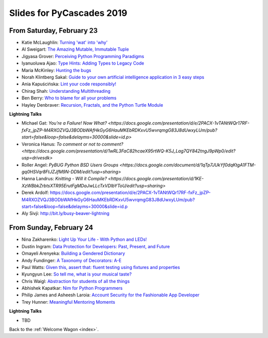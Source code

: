 .. talk_slides:

Slides for PyCascades 2019
==========================

From Saturday, February 23
--------------------------

- Katie McLaughlin: `Turning 'wat' into 'why' <http://www.example.com/link/to/slides>`_
- Al Sweigart: `The Amazing Mutable, Immutable Tuple <http://www.example.com/link/to/slides>`_
- Jigyasa Grover: `Perceiving Python Programming Paradigms <http://www.example.com/link/to/slides>`_
- Iyanuoluwa Ajao: `Type Hints: Adding Types to Legacy Code <http://www.example.com/link/to/slides>`_
- Maria McKinley: `Hunting the bugs <http://www.example.com/link/to/slides>`_
- Norah Klintberg Sakal: `Guide to your own artificial intelligence application in 3 easy steps <http://www.example.com/link/to/slides>`_
- Ania Kapuścińska: `Lint your code responsibly! <http://www.example.com/link/to/slides>`_
- Chirag Shah: `Understanding Multithreading <http://www.example.com/link/to/slides>`_
- Ben Berry: `Who to blame for all your problems <http://www.example.com/link/to/slides>`_
- Hayley Denbraver: `Recursion, Fractals, and the Python Turtle Module <http://www.example.com/link/to/slides>`_

**Lightning Talks**

- Michael Gat: `You're a Failure! Now What? <https://docs.google.com/presentation/d/e/2PACX-1vTANtWQr17RF-fxFz_jpZP-M4RXOZVQJ3BODbWAfHkGyG6HauMKEbRDKxvU5wvrqmgG83J8dUwxyLUm/pub?start=false&loop=false&delayms=30000&slide=id.p>`
- Veronica Hanus: `To comment or not to comment? <https://docs.google.com/presentation/d/1wRL3FaC82hcaeX95rtWQ-K5J_Lag7QY842tngJ9pWp0/edit?usp=drivesdk>`
- Roller Angel: `PyBUG Python BSD Users Groups <https://docs.google.com/document/d/1qTp7JUkYf0dqKtgA1FTM-gq0HSVqr8FtJZJfM9N-DDM/edit?usp=sharing>`
- Hanna Landrus: `Knitting - Will it Compile? <https://docs.google.com/presentation/d/1KE-XzWBbkZrbtsXTR95ErutFgMDaJwLLcTxVDIbYToU/edit?usp=sharing>`
- Derek Ardolf: https://docs.google.com/presentation/d/e/2PACX-1vTANtWQr17RF-fxFz_jpZP-M4RXOZVQJ3BODbWAfHkGyG6HauMKEbRDKxvU5wvrqmgG83J8dUwxyLUm/pub?start=false&loop=false&delayms=30000&slide=id.p
- Aly Sivji: http://bit.ly/busy-beaver-lightning

From Sunday, February 24
--------------------------

- Nina Zakharenko: `Light Up Your Life - With Python and LEDs! <http://www.example.com/link/to/slides>`_
- Dustin Ingram: `Data Protection for Developers: Past, Present, and Future <http://www.example.com/link/to/slides>`_
- Omayeli Arenyeka: `Building a Gendered Dictionary <http://www.example.com/link/to/slides>`_
- Andy Fundinger: `A Taxonomy of Decorators: A-E <http://www.example.com/link/to/slides>`_
- Paul Watts: `Given this, assert that: fluent testing using fixtures and properties <http://www.example.com/link/to/slides>`_
- Kyungyun Lee: `So tell me, what is your musical taste? <http://www.example.com/link/to/slides>`_
- Chris Waigl: `Abstraction for students of all the things <http://www.example.com/link/to/slides>`_
- Abhishek Kapatkar: `Nim for Python Programmers <http://www.example.com/link/to/slides>`_
- Philip James and Asheesh Laroia: `Account Security for the Fashionable App Developer <http://www.example.com/link/to/slides>`_
- Trey Hunner: `Meaningful Mentoring Moments <http://www.example.com/link/to/slides>`_


**Lightning Talks**

- TBD


Back to the :ref:`Welcome Wagon <index>`.
